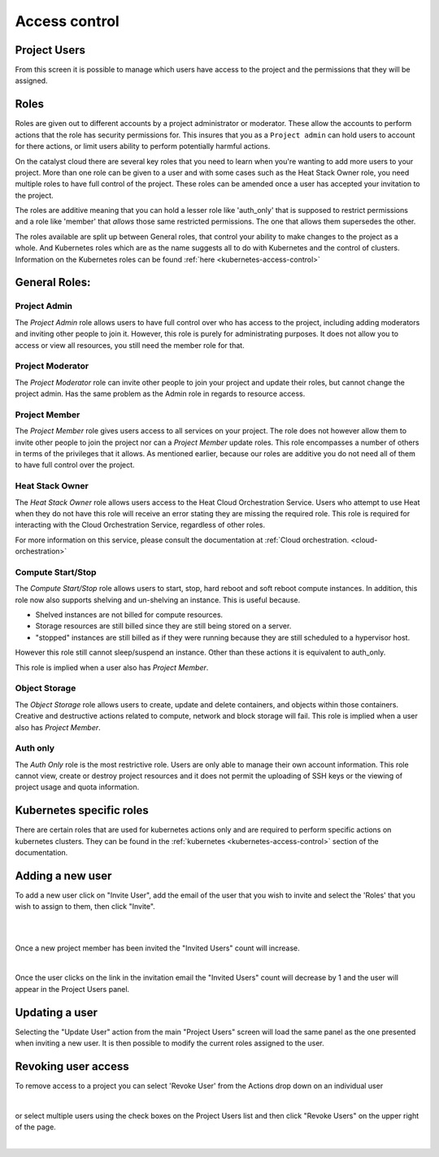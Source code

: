 .. _access_control:

**************
Access control
**************

.. _project_users:

Project Users
=============
From this screen it is possible to manage which users have access to the
project and the permissions that they will be assigned.

.. image:: ../_static/project_users.png

Roles
=====

Roles are given out to different accounts by a project administrator or
moderator. These allow the accounts
to perform actions that the role has security permissions for. This
insures that you as a ``Project admin`` can hold users to account for there
actions, or limit users ability to perform potentially harmful actions.

On the catalyst cloud there are several key roles that you need to learn when
you're wanting to add more users to your project. More than one role can be
given to a user and with some cases such as the Heat Stack Owner role,
you need multiple roles to have full control of the project. These roles can be
amended once a user has accepted your invitation to the
project.

The roles are additive meaning that you can hold a lesser role like 'auth_only'
that is supposed to restrict permissions and a role like 'member' that *allows*
those same restricted permissions. The one that allows them supersedes the
other.

The roles available are split up between General roles, that control your
ability to make changes to the project as a whole. And Kubernetes roles which
are as the name suggests all to do with Kubernetes and the control of clusters.
Information on the Kubernetes roles can be found
:ref:`here <kubernetes-access-control>`

General Roles:
==============

Project Admin
-------------

The *Project Admin* role allows users to have full control over who has access
to the project, including adding moderators and inviting other people to join
it. However, this role is purely for administrating purposes. It does not
allow you to access or view all resources, you still need the member role for
that.

Project Moderator
-----------------

The *Project Moderator* role can invite other people to join your project and
update their roles, but cannot change the project admin. Has the same problem
as the Admin role in regards to resource access.

Project Member
--------------

The *Project Member* role gives users access to all services on your project.
The role does not however allow them to invite other people to join the project
nor can a *Project Member* update roles. This role encompasses a number of
others in terms of the privileges that it allows. As
mentioned earlier, because our roles are additive you do not need all of them
to have full control over the project.

Heat Stack Owner
----------------

The *Heat Stack Owner* role allows users access to the Heat Cloud Orchestration
Service. Users who attempt to use Heat when they do not have this role will
receive an error stating they are missing the required role. This role is
required for interacting with the Cloud Orchestration Service, regardless of
other roles.

For more information on this service, please consult the documentation at
:ref:`Cloud orchestration. <cloud-orchestration>`

Compute Start/Stop
------------------

The *Compute Start/Stop* role allows users to start, stop, hard reboot and soft
reboot compute instances. In addition, this role now also supports shelving
and un-shelving an instance. This is useful because.

- Shelved instances are not billed for compute resources.
- Storage resources are still billed since they are still being stored on
  a server.
- "stopped" instances are still billed as if they were running because they are
  still scheduled to a hypervisor host.

However this role still cannot sleep/suspend an instance. Other than these
actions it is equivalent to auth_only.

This role is implied when a user also has *Project Member*.


Object Storage
--------------

The *Object Storage* role allows users to create, update and delete containers,
and objects within those containers. Creative and destructive actions related
to compute, network and block storage will fail. This role is implied when a
user also has *Project Member*.


Auth only
---------

The *Auth Only* role is the most restrictive role. Users are only able to
manage their own account information. This role cannot view, create or destroy
project resources and it does not permit the uploading of SSH keys or the
viewing of project usage and quota information.

Kubernetes specific roles
=========================

There are certain roles that are used for kubernetes actions only and are
required to perform specific actions on kubernetes clusters. They can be
found in the :ref:`kubernetes <kubernetes-access-control>` section of the
documentation.


Adding a new user
=================
To add a new user click on "Invite User", add the email of the user that you
wish to invite and select the 'Roles' that you wish to assign to them, then
click "Invite".

|

.. image:: ../_static/invite_user.png

|

Once a new project member has been invited the "Invited Users" count will
increase.

.. image:: ../_static/invited_count.png

|

Once the user clicks on the link in the invitation email the "Invited Users"
count will decrease by 1 and the user will appear in the Project Users panel.

Updating a user
===============
Selecting the "Update User" action from the main "Project Users" screen will
load the same panel as the one presented when inviting a new user. It is then
possible to modify the current roles assigned to the user.


Revoking user access
====================
To remove access to a project you can select 'Revoke User' from the Actions
drop down on an individual user

|

.. image:: ../_static/revoke_user.png

or select multiple users using the check boxes on the Project Users list and
then click "Revoke Users" on the upper right of the page.

|

.. image:: ../_static/revoke_multiple_users.png
